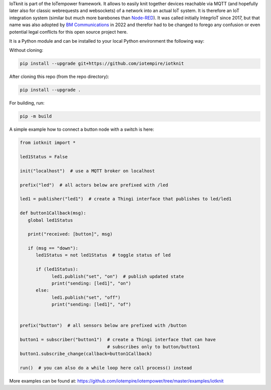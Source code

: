 IoTknit is part of the IoTempower framework.
It allows to easily knit together devices reachable via 
MQTT (and hopefully later also for classic webrequests and websockets)
of a network into an actual IoT system.
It is therefore an IoT integration system (similar but much more
barebones than `Node-RED <https//nodered.org>`_).
It was called initially IntegrIoT since 2017, but that name was also adopted
by `BM Communications <https://www.bmit.cz>`_ in 2022 and therefor
had to be changed to forego any confusion or even potential legal conflicts
for this open source project here.

It is a Python module and can be installed to your local
Python environment the following way:

Without cloning:

.. code-block:: bash

   pip install --upgrade git+https://github.com/iotempire/iotknit

After cloning this repo (from the repo directory):

.. code-block:: bash

   pip install --upgrade .

For building, run:

.. code-block:: bash

   pip -m build

A simple example how to connect a button node with a switch is here:

.. code-block:: python
   
   from iotknit import *

   led1Status = False

   init("localhost")  # use a MQTT broker on localhost

   prefix("led")  # all actors below are prefixed with /led

   led1 = publisher("led1")  # create a Thingi interface that publishes to led/led1

   def button1Callback(msg):
      global led1Status

      print("received: [button]", msg)

      if (msg == "down"):
         led1Status = not led1Status  # toggle status of led

         if (led1Status):
               led1.publish("set", "on")  # publish updated state
               print("sending: [led1]", "on")
         else:
               led1.publish("set", "off")
               print("sending: [led1]", "of")


   prefix("button")  # all sensors below are prefixed with /button

   button1 = subscriber("button1")  # create a Thingi interface that can have 
                                    # subscribes only to button/button1
   button1.subscribe_change(callback=button1Callback)

   run()  # you can also do a while loop here call process() instead


More examples can be found at:
https://github.com/iotempire/iotempower/tree/master/examples/iotknit

